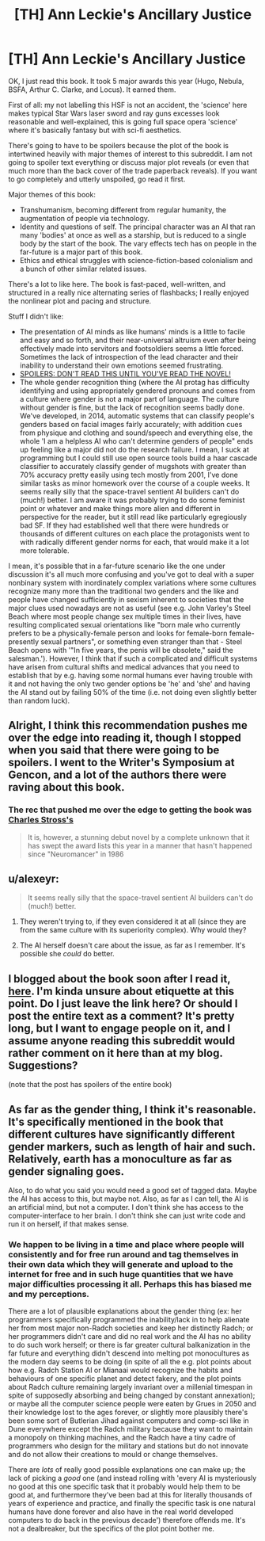 #+TITLE: [TH] Ann Leckie's Ancillary Justice

* [TH] Ann Leckie's Ancillary Justice
:PROPERTIES:
:Author: Escapement
:Score: 3
:DateUnix: 1411518106.0
:DateShort: 2014-Sep-24
:END:
OK, I just read this book. It took 5 major awards this year (Hugo, Nebula, BSFA, Arthur C. Clarke, and Locus). It earned them.

First of all: my not labelling this HSF is not an accident, the 'science' here makes typical Star Wars laser sword and ray guns excesses look reasonable and well-explained, this is going full space opera 'science' where it's basically fantasy but with sci-fi aesthetics.

There's going to have to be spoilers because the plot of the book is intertwined heavily with major themes of interest to this subreddit. I am not going to spoiler text everything or discuss major plot reveals (or even that much more than the back cover of the trade paperback reveals). If you want to go completely and utterly unspoiled, go read it first.

Major themes of this book:

- Transhumanism, becoming different from regular humanity, the augmentation of people via technology.
- Identity and questions of self. The principal character was an AI that ran many 'bodies' at once as well as a starship, but is reduced to a single body by the start of the book. The vary effects tech has on people in the far-future is a major part of this book.
- Ethics and ethical struggles with science-fiction-based colonialism and a bunch of other similar related issues.

There's a lot to like here. The book is fast-paced, well-written, and structured in a really nice alternating series of flashbacks; I really enjoyed the nonlinear plot and pacing and structure.

Stuff I didn't like:

- The presentation of AI minds as like humans' minds is a little to facile and easy and so forth, and their near-universal altruism even after being effectively made into servitors and footsoldiers seems a little forced. Sometimes the lack of introspection of the lead character and their inability to understand their own emotions seemed frustrating.
- [[#s][SPOILERS: DON'T READ THIS UNTIL YOU'VE READ THE NOVEL!]]
- The whole gender recognition thing (where the AI protag has difficulty identifying and using appropriately gendered pronouns and comes from a culture where gender is not a major part of language. The culture without gender is fine, but the lack of recognition seems badly done. We've developed, in 2014, automatic systems that can classify people's genders based on facial images fairly accurately; with addition cues from physique and clothing and sound/speech and everything else, the whole 'I am a helpless AI who can't determine genders of people" ends up feeling like a major did not do the research failure. I mean, I suck at programming but I could still use open source tools build a haar cascade classifier to accurately classify gender of mugshots with greater than 70% accuracy pretty easily using tech mostly from 2001, I've done similar tasks as minor homework over the course of a couple weeks. It seems really silly that the space-travel sentient AI builders can't do (much!) better. I am aware it was probably trying to do some feminist point or whatever and make things more alien and different in perspective for the reader, but it still read like particularly egregiously bad SF. If they had established well that there were hundreds or thousands of different cultures on each place the protagonists went to with radically different gender norms for each, that would make it a lot more tolerable.

I mean, it's possible that in a far-future scenario like the one under discussion it's all much more confusing and you've got to deal with a super nonbinary system with inordinately complex variations where some cultures recognize many more than the traditional two genders and the like and people have changed sufficiently in sexism inherent to societies that the major clues used nowadays are not as useful (see e.g. John Varley's Steel Beach where most people change sex multiple times in their lives, have resulting complicated sexual orientations like "born male who currently prefers to be a physically-female person and looks for female-born female-presently sexual partners", or something even stranger than that - Steel Beach opens with '"In five years, the penis will be obsolete," said the salesman.'). However, I think that if such a complicated and difficult systems have arisen from cultural shifts and medical advances that you need to establish that by e.g. having some normal humans ever having trouble with it and not having the only two gender options be 'he' and 'she' and having the AI stand out by failing 50% of the time (i.e. not doing even slightly better than random luck).


** Alright, I think this recommendation pushes me over the edge into reading it, though I stopped when you said that there were going to be spoilers. I went to the Writer's Symposium at Gencon, and a lot of the authors there were raving about this book.
:PROPERTIES:
:Author: alexanderwales
:Score: 2
:DateUnix: 1411519384.0
:DateShort: 2014-Sep-24
:END:

*** The rec that pushed me over the edge to getting the book was [[http://www.reddit.com/r/scifi/comments/2eozt5/how_is_it_iain_m_banks_never_won_a_hugo/ck1rq30?context=3][Charles Stross's]]

#+begin_quote
  It is, however, a stunning debut novel by a complete unknown that it has swept the award lists this year in a manner that hasn't happened since "Neuromancer" in 1986
#+end_quote
:PROPERTIES:
:Author: Escapement
:Score: 2
:DateUnix: 1411519736.0
:DateShort: 2014-Sep-24
:END:


** u/alexeyr:
#+begin_quote
  It seems really silly that the space-travel sentient AI builders can't do (much!) better.
#+end_quote

1. They weren't trying to, if they even considered it at all (since they are from the same culture with its superiority complex). Why would they?

2. The AI herself doesn't care about the issue, as far as I remember. It's possible she /could/ do better.
:PROPERTIES:
:Author: alexeyr
:Score: 2
:DateUnix: 1411587108.0
:DateShort: 2014-Sep-24
:END:


** I blogged about the book soon after I read it, [[http://www.deathisbadblog.com/themes-in-ancillary-justice/][here]]. I'm kinda unsure about etiquette at this point. Do I just leave the link here? Or should I post the entire text as a comment? It's pretty long, but I want to engage people on it, and I assume anyone reading this subreddit would rather comment on it here than at my blog. Suggestions?

(note that the post has spoilers of the entire book)
:PROPERTIES:
:Author: embrodski
:Score: 2
:DateUnix: 1411592831.0
:DateShort: 2014-Sep-25
:END:


** As far as the gender thing, I think it's reasonable. It's specifically mentioned in the book that different cultures have significantly different gender markers, such as length of hair and such. Relatively, earth has a monoculture as far as gender signaling goes.

Also, to do what you said you would need a good set of tagged data. Maybe the AI has access to this, but maybe not. Also, as far as I can tell, the AI is an artificial mind, but not a computer. I don't think she has access to the computer-interface to her brain. I don't think she can just write code and run it on herself, if that makes sense.
:PROPERTIES:
:Author: VaqueroGalactico
:Score: 4
:DateUnix: 1411568289.0
:DateShort: 2014-Sep-24
:END:

*** We happen to be living in a time and place where people will consistently and for free run around and tag themselves in their own data which they will generate and upload to the internet for free and in such huge quantities that we have major difficulties processing it all. Perhaps this has biased me and my perceptions.

There are a lot of plausible explanations about the gender thing (ex: her programmers specifically programmed the inability/lack in to help alienate her from most major non-Radch societies and keep her distinctly Radch; or her programmers didn't care and did no real work and the AI has no ability to do such work herself; or there is far greater cultural balkanization in the far future and everything didn't descend into melting pot monocultures as the modern day seems to be doing (in spite of all the e.g. plot points about how e.g. Radch Station AI or Mianaai would recognize the habits and behaviours of one specific planet and detect fakery, and the plot points about Radch culture remaining largely invariant over a millenial timespan in spite of supposedly absorbing and being changed by constant annexation); or maybe all the computer science people were eaten by Grues in 2050 and their knowledge lost to the ages forever, or slightly more plausibly there's been some sort of Butlerian Jihad against computers and comp-sci like in Dune everywhere except the Radch military because they want to maintain a monopoly on thinking machines, and the Radch have a tiny cadre of programmers who design for the military and stations but do not innovate and do not allow their creations to mould or change themselves.

There are /lots/ of really good possible explanations one can make up; the lack of picking a /good/ one (and instead rolling with 'every AI is mysteriously no good at this one specific task that it probably would help them to be good at, and furthermore they've been bad at this for literally thousands of years of experience and practice, and finally the specific task is one natural humans have done forever and also have in the real world developed computers to do back in the previous decade') therefore offends me. It's not a dealbreaker, but the specifics of the plot point bother me.
:PROPERTIES:
:Author: Escapement
:Score: 2
:DateUnix: 1411601637.0
:DateShort: 2014-Sep-25
:END:
